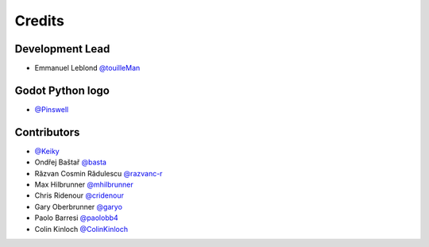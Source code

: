 =======
Credits
=======

Development Lead
----------------

* Emmanuel Leblond `@touilleMan <https://github.com/touilleMan>`_

Godot Python logo
-----------------

* `@Pinswell <https://github.com/Pinswell>`_

Contributors
------------

* `@Keiky <https://github.com/Keiky>`_
* Ondřej Baštař `@basta <https://github.com/basta>`_
* Răzvan Cosmin Rădulescu `@razvanc-r <https://github.com/razvanc-r>`_
* Max Hilbrunner `@mhilbrunner <https://github.com/mhilbrunner>`_
* Chris Ridenour `@cridenour <https://github.com/cridenour>`_
* Gary Oberbrunner `@garyo <https://github.com/garyo>`_
* Paolo Barresi `@paolobb4 <https://github.com/paolobb4>`_
* Colin Kinloch `@ColinKinloch <https://github.com/ColinKinloch>`_
